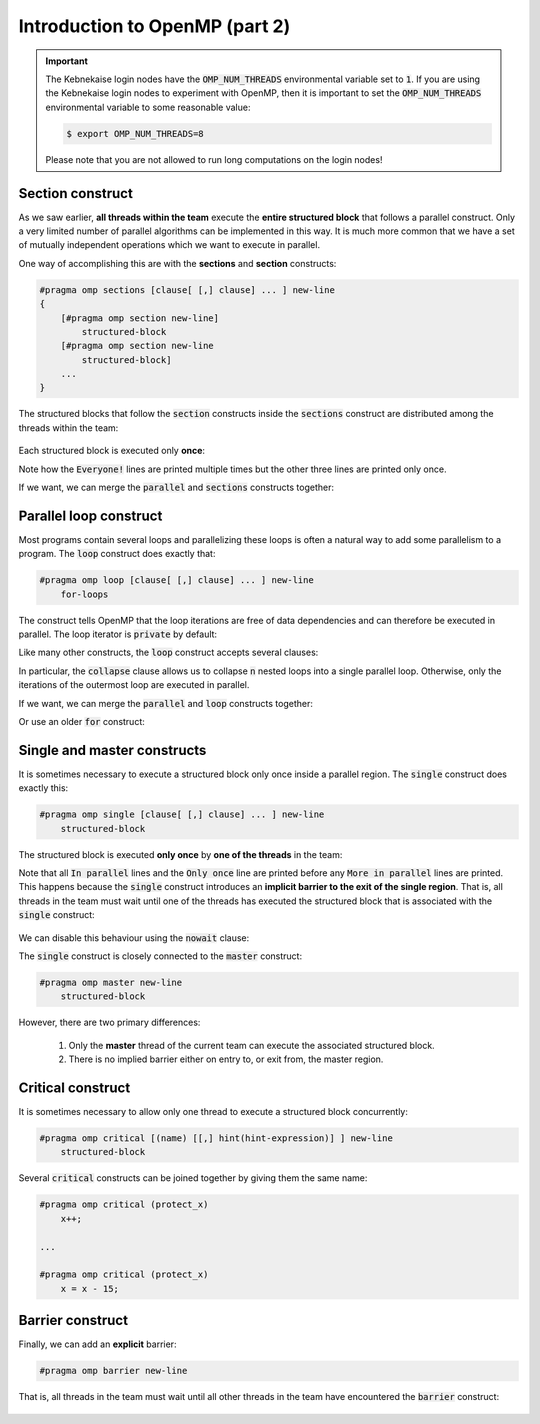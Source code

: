 Introduction to OpenMP (part 2)
-------------------------------

.. objectives::

 - Understand the basics of OpenMP

.. important::

    The Kebnekaise login nodes have the :code:`OMP_NUM_THREADS` environmental variable set to :code:`1`.
    If you are using the Kebnekaise login nodes to experiment with OpenMP, then it is important to set the :code:`OMP_NUM_THREADS` environmental variable to some reasonable value:
    
    .. code-block:: bash
    
        $ export OMP_NUM_THREADS=8

    Please note that you are not allowed to run long computations on the login nodes!
 
Section construct
^^^^^^^^^^^^^^^^^

As we saw earlier, **all threads within the team** execute the **entire structured block** that follows a parallel construct.
Only a very limited number of parallel algorithms can be implemented in this way.
It is much more common that we have a set of mutually independent operations which we want to execute in parallel.

One way of accomplishing this are with the **sections** and **section** constructs:

.. code-block:: c

    #pragma omp sections [clause[ [,] clause] ... ] new-line 
    { 
        [#pragma omp section new-line] 
            structured-block 
        [#pragma omp section new-line 
            structured-block] 
        ...
    }

The structured blocks that follow the :code:`section` constructs inside the :code:`sections` construct are distributed among the threads within the team:

.. figure:: img/section.png
    :align: center
    :scale: 75%

Each structured block is executed only **once**:

.. code-block:: c
    :linenos:
    :emphasize-lines: 5,7,9,11-12,14-15,17-18
    
    #include <stdio.h>

    int main() {
    
        #pragma omp parallel
        {
            printf("Everyone!\n");

            #pragma omp sections
            {
                #pragma omp section
                printf("Only me!\n");
                
                #pragma omp section
                printf("No one else!\n");
                
                #pragma omp section
                printf("Just me!\n");
            }
        }

        return 0;
    }

.. code-block:: bash
    :emphasize-lines: 3-9

    $ gcc -o my_program my_program.c -Wall -fopenmp
    $ ./my_program 
    Everyone!
    Only me!
    No one else!
    Just me!
    Everyone!
    Everyone!
    ...

Note how the :code:`Everyone!` lines are printed multiple times but the other three lines are printed only once.
    
If we want, we can merge the :code:`parallel` and :code:`sections` constructs together:
    
.. code-block:: c
    :linenos:
    :emphasize-lines: 5
    
    #include <stdio.h>

    int main() {
    
        #pragma omp parallel sections
        {
            #pragma omp section
            printf("Only me!\n");
            
            #pragma omp section
            printf("No one else!\n");
            
            #pragma omp section
            printf("Just me!\n");
        }

        return 0;
    }
    
.. code-block:: bash
    :emphasize-lines: 3-5

    $ gcc -o my_program my_program.c -Wall -fopenmp
    $ ./my_program 
    Just me!
    No one else!
    Only me!

.. challenge::

    Parallelize the following program using the :code:`sections` and :code:`section` constructs:
    
    .. code-block:: c
        :linenos:
    
        #include <stdio.h>

        int main() {
            int a, b, c, d;

            a = 5;
            b = 14;
            c = a + b;
            d = a + 44;
            printf("a = %d, b = %d, c = %d, d = %d\n", a, b, c, d);

            return 0;
        }
        
    The program should print :code:`a = 5, b = 14, c = 19, d = 49`.
    Pay attention to the data dependencies.
    You may have to add more than one :code:`parallel` construct.
    
.. solution::

    The statements :code:`a = 5;` and :code:`b = 14;` can be executed in parallel and we therefore add one :code:`parallel sections` construct for them.
    The statements :code:`c = a + b;` and :code:`d = a + 44;` can be executed in parallel and we therefore add another :code:`parallel sections` construct for them.

    .. code-block:: c
        :linenos:
        :emphasize-lines: 6-7,8,10,12,13-14,15,17,19

        #include <stdio.h>

        int main() {
            int a, b, c, d;

            #pragma omp parallel sections
            {
                #pragma omp section
                a = 5;
                #pragma omp section
                b = 14;
            }
            #pragma omp parallel sections
            {
                #pragma omp section
                c = a + b;
                #pragma omp section
                d = a + 44;
            }
            printf("a = %d, b = %d, c = %d, d = %d\n", a, b, c, d);

            return 0;
        }
        
    .. code-block:: bash
    
        $ gcc -o my_program my_program.c -Wall -fopenmp
        $ ./my_program                                 
        a = 5, b = 14, c = 19, d = 49
    
Parallel loop construct
^^^^^^^^^^^^^^^^^^^^^^^

Most programs contain several loops and parallelizing these loops is often a natural way to add some parallelism to a program. 
The :code:`loop` construct does exactly that:

.. code-block:: c

    #pragma omp loop [clause[ [,] clause] ... ] new-line 
        for-loops
        
The construct tells OpenMP that the loop iterations are free of data dependencies and can therefore be executed in parallel.
The loop iterator is :code:`private` by default:

.. code-block:: c
    :linenos:
    :emphasize-lines: 4,6

    #include <stdio.h>
    
    int main() {
        #pragma omp parallel
        {
            #pragma omp loop
            for (int i = 0; i < 5; i++)
                printf("The loop iterator is %d.\n", i);
        }
    }
    
.. code-block:: bash
    :emphasize-lines: 3-7

    $ gcc -o my_program my_program.c -Wall -fopenmp
    $ ./my_program 
    The loop iterator is 1.
    The loop iterator is 4.
    The loop iterator is 0.
    The loop iterator is 2.
    The loop iterator is 3.

Like many other constructs, the :code:`loop` construct accepts several clauses:

.. code-block:: c
    :emphasize-lines: 2

    bind(binding) 
    collapse(n) 
    order(concurrent) 
    private(list) 
    lastprivate(list) 
    reduction([default ,]reduction-identifier : list)

In particular, the :code:`collapse` clause allows us to collapse :code:`n` nested loops into a single parallel loop.
Otherwise, only the iterations of the outermost loop are executed in parallel.

.. challenge::

    Collapse the two nested loops in the following program:
    
    .. code-block:: c
        :linenos:
    
        #include <stdio.h>

        int main() {
            #pragma omp parallel
            {
                #pragma omp loop
                for (int i = 0; i < 3; i++)
                    for (int j = 0; j < 3; j++)
                        printf("The loop iterators are %d and %d.\n", i, j);
            }
        }
        
    .. code-block:: bash
        :emphasize-lines: 3-11
    
        $ gcc -o my_program my_program.c -Wall -fopenmp
        $ ./my_program 
        The loop iterators are 2 and 0.
        The loop iterators are 2 and 1.
        The loop iterators are 2 and 2.
        The loop iterators are 0 and 0.
        The loop iterators are 0 and 1.
        The loop iterators are 0 and 2.
        The loop iterators are 1 and 0.
        The loop iterators are 1 and 1.
        The loop iterators are 1 and 2.
        
    Note how the innermost loop is always executed sequentially.
    What changes?
    
.. solution::

    .. code-block:: c
        :linenos:
        :emphasize-lines: 6
    
        #include <stdio.h>

        int main() {
            #pragma omp parallel
            {
                #pragma omp loop collapse(2)
                for (int i = 0; i < 3; i++)
                    for (int j = 0; j < 3; j++)
                        printf("The loop iterators are %d and %d.\n", i, j);
            }
        }

    .. code-block:: bash
        :emphasize-lines: 3-11
    
        $ gcc -o my_program my_program.c -Wall -fopenmp
        $ ./my_program 
        The loop iterators are 2 and 2.
        The loop iterators are 0 and 0.
        The loop iterators are 2 and 1.
        The loop iterators are 0 and 1.
        The loop iterators are 2 and 0.
        The loop iterators are 1 and 2.
        The loop iterators are 0 and 2.
        The loop iterators are 1 and 0.
        The loop iterators are 1 and 1.
        
    Note that the iterations from both loops are now executed in an arbitrary order.

If we want, we can merge the :code:`parallel` and :code:`loop` constructs together:

.. code-block:: c
    :linenos:
    :emphasize-lines: 4

    #include <stdio.h>
    
    int main() {
        #pragma omp parallel loop
        for (int i = 0; i < 5; i++)
            printf("The loop iterator is %d.\n", i);
    }
    
.. code-block:: bash
    :emphasize-lines: 3-7

    $ gcc -o my_program my_program.c -Wall -fopenmp
    $ ./my_program 
    The loop iterator is 4.
    The loop iterator is 0.
    The loop iterator is 2.
    The loop iterator is 3.
    The loop iterator is 1.

Or use an older :code:`for` construct:

.. code-block:: c
    :linenos:
    :emphasize-lines: 4

    #include <stdio.h>
    
    int main() {
        #pragma omp parallel for
        for (int i = 0; i < 5; i++)
            printf("The loop iterator is %d.\n", i);
    }
    
.. code-block:: bash
    :emphasize-lines: 3-7

    $ gcc -o my_program my_program.c -Wall -fopenmp
    $ ./my_program 
    The loop iterator is 3.
    The loop iterator is 1.
    The loop iterator is 0.
    The loop iterator is 2.
    The loop iterator is 4.
    
Single and master constructs
^^^^^^^^^^^^^^^^^^^^^^^^^^^^

It is sometimes necessary to execute a structured block only once inside a parallel region.
The :code:`single` construct does exactly this:

.. code-block:: c

    #pragma omp single [clause[ [,] clause] ... ] new-line 
        structured-block

The structured block is executed **only once** by **one of the threads** in the team:

.. code-block:: c
    :linenos:
    :emphasize-lines: 4,7
    
    #include <stdio.h>

    int main() {
        #pragma omp parallel
        {
            printf("In parallel.\n");
            #pragma omp single
            printf("Only once.\n");
            printf("More in parallel.\n");
        }
    }

.. code-block:: bash
    :emphasize-lines: 4,9-12

    $ gcc -o my_program my_program.c -Wall -fopenmp
    $ ./my_program                                 
    In parallel.
    Only once.
    In parallel.
    In parallel.
    ...
    In parallel.
    More in parallel.
    More in parallel.
    ...
    More in parallel.

Note that all :code:`In parallel` lines and the :code:`Only once` line are printed before any :code:`More in parallel` lines are printed.
This happens because the :code:`single` construct introduces an **implicit barrier to the exit of the single region**.
That is, all threads in the team must wait until one of the threads has executed the structured block that is associated with the :code:`single` construct:

.. figure:: img/barrier.png
    :align: center
    :scale: 85%

We can disable this behaviour using the :code:`nowait` clause:
    
.. code-block:: c
    :emphasize-lines: 5

    private(list) 
    firstprivate(list) 
    copyprivate(list) 
    allocate([allocator :] list) 
    nowait
    
The :code:`single` construct is closely connected to the :code:`master` construct:

.. code-block:: c

    #pragma omp master new-line 
        structured-block
        
However, there are two primary differences:

 1. Only the **master** thread of the current team can execute the associated structured block.
 2. There is no implied barrier either on entry to, or exit from, the master region.
        
Critical  construct
^^^^^^^^^^^^^^^^^^^

It is sometimes necessary to allow only one thread to execute a structured block concurrently:

.. code-block:: c

    #pragma omp critical [(name) [[,] hint(hint-expression)] ] new-line 
        structured-block

Several :code:`critical` constructs can be joined together by giving them the same name:

.. code-block:: c

    #pragma omp critical (protect_x) 
        x++;
    
    ...
    
    #pragma omp critical (protect_x) 
        x = x - 15;
        
.. challenge::

    Modify the following program such that the :code:`printf` and :code:`number++` statements are protected:

    .. code-block:: c
        :linenos:
        :emphasize-lines: 6

        #include <stdio.h>
        
        int main() {
            int number = 1;
            #pragma omp parallel
            printf("I think the number is %d.\n", number++);
            return 0;
        }

.. solution::

    .. code-block:: c
        :linenos:
        :emphasize-lines: 6

        #include <stdio.h>
        
        int main() {
            int number = 1;
            #pragma omp parallel
            #pragma omp critical
            printf("I think the number is %d.\n", number++);
            return 0;
        }
    
    .. code-block:: bash
        :emphasize-lines: 3-6
    
        $ gcc -o my_program my_program.c -Wall -fopenmp
        $ ./my_program                                 
        I think the number is 1.
        I think the number is 2.
        I think the number is 3.
        I think the number is 4.
        ...
        
Barrier construct
^^^^^^^^^^^^^^^^^

Finally, we can add an **explicit** barrier:

.. code-block:: c

    #pragma omp barrier new-line
    
That is, all threads in the team must wait until all other threads in the team have encountered the :code:`barrier` construct:

.. figure:: img/barrier.png
    :align: center
    :scale: 85%
